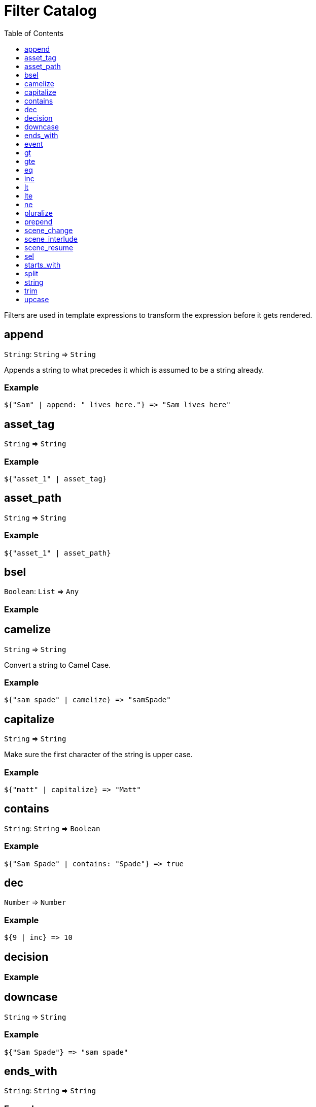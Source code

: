 = Filter Catalog
:toc:
:toclevels: 1

Filters are used in template expressions to transform the expression before it gets rendered.

== append

`String`: `String` => `String`

Appends a string to what precedes it which is assumed to be a string already.

=== Example
....
${"Sam" | append: " lives here."} => "Sam lives here"
....

== asset_tag

`String` => `String`

=== Example
....
${"asset_1" | asset_tag}
....

== asset_path

`String` => `String`

=== Example
....
${"asset_1" | asset_path}
....

== bsel

`Boolean`: `List` => `Any`

=== Example

== camelize

`String` => `String`

Convert a string to Camel Case.

=== Example
....
${"sam spade" | camelize} => "samSpade"
....

== capitalize

`String` => `String`

Make sure the first character of the string is upper case.

=== Example
....
${"matt" | capitalize} => "Matt"
....

== contains

`String`: `String` => `Boolean`

=== Example
....
${"Sam Spade" | contains: "Spade"} => true
....

== dec

`Number` => `Number`

=== Example
....
${9 | inc} => 10
....

== decision

=== Example
....
....

== downcase

`String` => `String`

=== Example
....
${"Sam Spade"} => "sam spade"
....

== ends_with

`String`: `String` => `String`

=== Example
....
${"Sam Spade" | ends_with: "Spade"} => true
....

== event

=== Example
....
....

== gt

`Number`: `Number` => `Boolean`

=== Example
....
${9 | gt: 10} => false
${10 | gt: 9} => true
....

== gte

`Number`: `Number` => `Boolean`

=== Example
....
${9 | gte: 10} => false
${10 | gte: 10} => true
....

== eq

`Number`: `Number` => `Boolean`

=== Example
....
....

== inc

`Number` -> `Number`

=== Example
....
....

== lt

`Number` -> `Boolean`

=== Example
....
....

== lte

`Number` -> `Boolean`

=== Example
....
....

== ne

`Number` -> `Boolean`

=== Example
....
....

== pluralize

`String` -> `String`

=== Example
....
....

== prepend

`String` -> `String`

=== Example
....
....

== scene_change

=== Example
....
....

== scene_interlude

=== Example
....
....

== scene_resume

=== Example
....
....

== sel

=== Example
....
....

== starts_with

`String` -> `Boolean`

=== Example
....
....

== split

=== Example
....
....

== string

`Anything` -> `String`

=== Example
....
....

== trim

=== Example
....
....

== upcase

`String` -> `String`

=== Example
....
....
